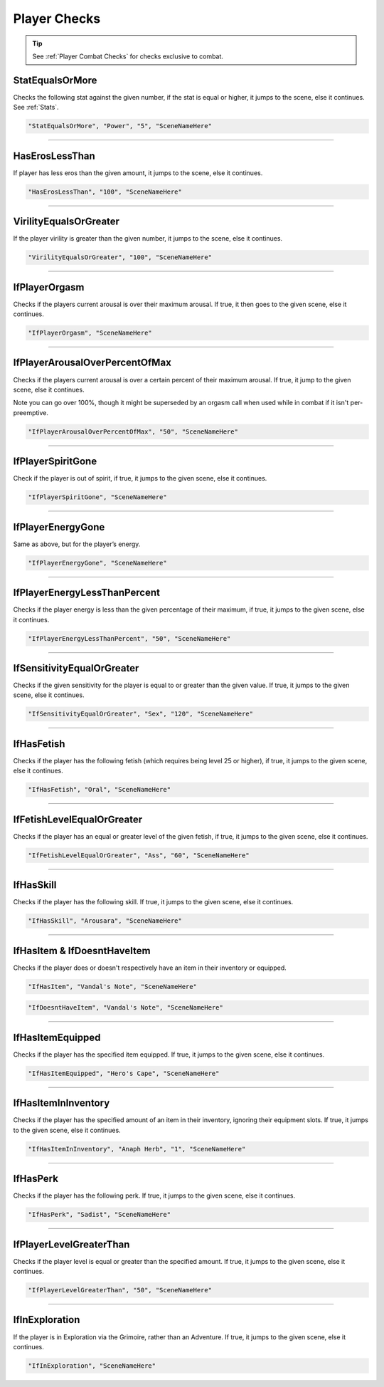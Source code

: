 .. meta::
    :keywords: ifhas ifstatus ifstatuseffect

.. _Player Checks:

**Player Checks**
==================

.. tip::

  See :ref:`Player Combat Checks` for checks exclusive to combat.

**StatEqualsOrMore**
-----------------------
Checks the following stat against the given number, if the stat is equal or higher, it jumps to the scene, else it continues. See :ref:`Stats`.

.. code-block:: javascript

  "StatEqualsOrMore", "Power", "5", "SceneNameHere"

----

**HasErosLessThan**
--------------------
If player has less eros than the given amount, it jumps to the scene, else it continues.

.. code-block:: javascript

  "HasErosLessThan", "100", "SceneNameHere"

----

**VirilityEqualsOrGreater**
----------------------------
If the player virility is greater than the given number, it jumps to the scene, else it continues.

.. code-block:: javascript

  "VirilityEqualsOrGreater", "100", "SceneNameHere"

----

**IfPlayerOrgasm**
-------------------
Checks if the players current arousal is over their maximum arousal. If true, it then goes to the given scene, else it continues.

.. code-block:: javascript

    "IfPlayerOrgasm", "SceneNameHere"

----

**IfPlayerArousalOverPercentOfMax**
------------------------------------
Checks if the players current arousal is over a certain percent of their maximum arousal. If true, it jump to the given scene, else it continues.

Note you can go over 100%, though it might be superseded by an orgasm call when used while in combat if it isn't per-preemptive.

.. code-block:: javascript

  "IfPlayerArousalOverPercentOfMax", "50", "SceneNameHere"

----

**IfPlayerSpiritGone**
-----------------------
Check if the player is out of spirit, if true, it jumps to the given scene, else it continues.

.. code-block:: javascript

  "IfPlayerSpiritGone", "SceneNameHere"

----

**IfPlayerEnergyGone**
-----------------------
Same as above, but for the player’s energy.

.. code-block:: javascript

  "IfPlayerEnergyGone", "SceneNameHere"

----

**IfPlayerEnergyLessThanPercent**
----------------------------------
Checks if the player energy is less than the given percentage of their maximum, if true, it jumps to the given scene, else it continues.

.. code-block:: javascript

  "IfPlayerEnergyLessThanPercent", "50", "SceneNameHere"

----

**IfSensitivityEqualOrGreater**
--------------------------------
Checks if the given sensitivity for the player is equal to or greater than the given value. If true, it jumps to the given scene, else it continues.

.. code-block:: javascript

  "IfSensitivityEqualOrGreater", "Sex", "120", "SceneNameHere"

----

**IfHasFetish**
----------------
Checks if the player has the following fetish (which requires being level 25 or higher), if true, it jumps to the given scene, else it continues.

.. code-block:: javascript

  "IfHasFetish", "Oral", "SceneNameHere"

----

**IfFetishLevelEqualOrGreater**
--------------------------------
Checks if the player has an equal or greater level of the given fetish, if true, it jumps to the given scene, else it continues.

.. code-block:: javascript

  "IfFetishLevelEqualOrGreater", "Ass", "60", "SceneNameHere"

----

**IfHasSkill**
---------------
Checks if the player has the following skill. If true, it jumps to the given scene, else it continues.

.. code-block:: javascript

  "IfHasSkill", "Arousara", "SceneNameHere"

----

**IfHasItem & IfDoesntHaveItem**
---------------------------------
Checks if the player does or doesn't respectively have an item in their inventory or equipped.

.. code-block:: javascript

  "IfHasItem", "Vandal's Note", "SceneNameHere"

.. code-block:: javascript

  "IfDoesntHaveItem", "Vandal's Note", "SceneNameHere"

----

**IfHasItemEquipped**
----------------------
Checks if the player has the specified item equipped. If true, it jumps to the given scene, else it continues.

.. code-block:: javascript

  "IfHasItemEquipped", "Hero's Cape", "SceneNameHere"

----

**IfHasItemInInventory**
-------------------------
Checks if the player has the specified amount of an item in their inventory, ignoring their equipment slots. If true, it jumps to the given scene, else it continues.

.. code-block:: javascript

  "IfHasItemInInventory", "Anaph Herb", "1", "SceneNameHere"

----

**IfHasPerk**
--------------
Checks if the player has the following perk. If true, it jumps to the given scene, else it continues.

.. code-block:: javascript

  "IfHasPerk", "Sadist", "SceneNameHere"

----

**IfPlayerLevelGreaterThan**
-----------------------------
Checks if the player level is equal or greater than the specified amount. If true, it jumps to the given scene, else it continues.

.. code-block:: javascript

  "IfPlayerLevelGreaterThan", "50", "SceneNameHere"

----

**IfInExploration**
--------------------
If the player is in Exploration via the Grimoire, rather than an Adventure. If true, it jumps to the given scene, else it continues.

.. code-block:: javascript

  "IfInExploration", "SceneNameHere"
